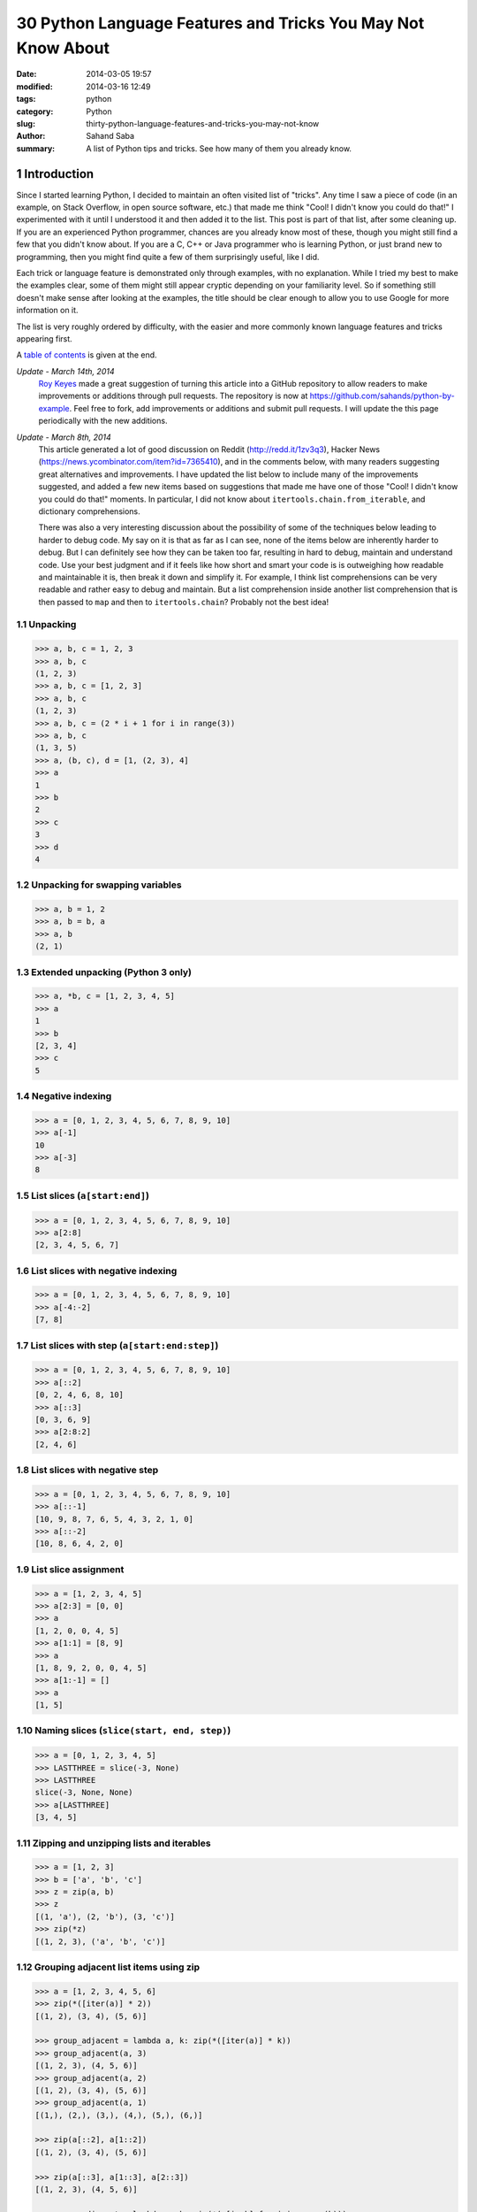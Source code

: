 30 Python Language Features and Tricks You May Not Know About
#############################################################

:date: 2014-03-05 19:57
:modified: 2014-03-16 12:49
:tags: python
:category: Python
:slug: thirty-python-language-features-and-tricks-you-may-not-know
:author: Sahand Saba
:summary: A list of Python tips and tricks. See how many of them you already know.

.. role:: python(code)
   :language: python 

.. section-numbering::

Introduction
------------

Since I started learning Python, I decided to maintain an often
visited list of "tricks". Any time I saw a piece of code (in an example, on
Stack Overflow, in open source software, etc.) that made me think 
"Cool!  I didn't know you could do that!" I experimented with it until I
understood it and then added it to the list. This post is part of that list,
after some cleaning up. If you are an experienced Python programmer, chances
are you already know most of these, though you might still find a few that you
didn't know about. If you are a C, C++ or Java programmer who is learning
Python, or just brand new to programming, then you might find quite a few of
them surprisingly useful, like I did.

Each trick or language feature is demonstrated only through examples,
with no explanation. While I tried my best to make the examples clear,
some of them might still appear cryptic depending on your familiarity level. So
if something still doesn't make sense after looking at the examples, the title
should be clear enough to allow you to use Google for more information on it.

The list is very roughly ordered by difficulty, with the easier and more
commonly known language features and tricks appearing first.

A `table of contents`_ is given at the end.

*Update - March 14th, 2014*
    `Roy Keyes <http://roycoding.github.io>`_ made a great suggestion of
    turning this article into a GitHub repository to allow readers to make
    improvements or additions through pull requests. The repository is now at
    `https://github.com/sahands/python-by-example
    <https://github.com/sahands/python-by-example>`_. Feel free to fork, add
    improvements or additions and submit pull requests. I will update the this
    page periodically with the new additions.

*Update - March 8th, 2014*
    This article generated a lot of good discussion on Reddit
    (`http://redd.it/1zv3q3 <http://redd.it/1zv3q3>`_), Hacker News
    (`https://news.ycombinator.com/item?id=7365410
    <https://news.ycombinator.com/item?id=7365410>`_), and in the comments below,
    with many readers suggesting great alternatives and improvements. I have
    updated the list below to include many of the improvements suggested, and
    added a few new items based on suggestions that made me
    have one of those "Cool! I didn't know you could do that!" moments. In
    particular, I did not know about ``itertools.chain.from_iterable``, and
    dictionary comprehensions.
    
    There was also a very interesting discussion about the possibility of some
    of the techniques below leading to harder to debug code. My say on it is
    that as far as I can see, none of the items below are inherently harder to
    debug.  But I can definitely see how they can be taken too far, resulting
    in hard to debug, maintain and understand code. Use your best judgment and
    if it feels like how short and smart your code is is outweighing how
    readable and maintainable it is, then break it down and simplify it. For
    example, I think list comprehensions can be very readable and rather easy
    to debug and maintain. But a list comprehension inside another list
    comprehension that is then passed to ``map`` and then to
    ``itertools.chain``?  Probably not the best idea!


Unpacking
=========

.. code-block:: pycon

   >>> a, b, c = 1, 2, 3
   >>> a, b, c
   (1, 2, 3)
   >>> a, b, c = [1, 2, 3]
   >>> a, b, c
   (1, 2, 3)
   >>> a, b, c = (2 * i + 1 for i in range(3))
   >>> a, b, c
   (1, 3, 5)
   >>> a, (b, c), d = [1, (2, 3), 4]
   >>> a
   1
   >>> b
   2
   >>> c
   3
   >>> d
   4
   


Unpacking for swapping variables
================================


.. code-block:: pycon

   >>> a, b = 1, 2
   >>> a, b = b, a
   >>> a, b
   (2, 1)

Extended unpacking (Python 3 only)
==================================

.. code-block:: pycon

    >>> a, *b, c = [1, 2, 3, 4, 5]
    >>> a
    1
    >>> b
    [2, 3, 4]
    >>> c
    5
   

Negative indexing
=================

.. code-block:: pycon

  >>> a = [0, 1, 2, 3, 4, 5, 6, 7, 8, 9, 10]
  >>> a[-1]
  10
  >>> a[-3]
  8

List slices (``a[start:end]``)
==============================

.. code-block:: pycon

  >>> a = [0, 1, 2, 3, 4, 5, 6, 7, 8, 9, 10]
  >>> a[2:8]
  [2, 3, 4, 5, 6, 7]

List slices with negative indexing
==================================

.. code-block:: pycon

  >>> a = [0, 1, 2, 3, 4, 5, 6, 7, 8, 9, 10]
  >>> a[-4:-2]
  [7, 8]

List slices with step (``a[start:end:step]``)
=============================================

  
.. code-block:: pycon

  >>> a = [0, 1, 2, 3, 4, 5, 6, 7, 8, 9, 10]
  >>> a[::2]
  [0, 2, 4, 6, 8, 10]
  >>> a[::3]
  [0, 3, 6, 9]
  >>> a[2:8:2]
  [2, 4, 6] 


List slices with negative step
==============================


.. code-block:: pycon

  >>> a = [0, 1, 2, 3, 4, 5, 6, 7, 8, 9, 10]
  >>> a[::-1]  
  [10, 9, 8, 7, 6, 5, 4, 3, 2, 1, 0]
  >>> a[::-2] 
  [10, 8, 6, 4, 2, 0]

List slice assignment
=====================

.. code-block:: pycon

    >>> a = [1, 2, 3, 4, 5]
    >>> a[2:3] = [0, 0]  
    >>> a
    [1, 2, 0, 0, 4, 5]
    >>> a[1:1] = [8, 9] 
    >>> a
    [1, 8, 9, 2, 0, 0, 4, 5]
    >>> a[1:-1] = []  
    >>> a
    [1, 5]


Naming slices (``slice(start, end, step)``)
===========================================

.. code-block:: pycon

    >>> a = [0, 1, 2, 3, 4, 5]
    >>> LASTTHREE = slice(-3, None)
    >>> LASTTHREE
    slice(-3, None, None)
    >>> a[LASTTHREE]
    [3, 4, 5]



Zipping and unzipping lists and iterables
=========================================

.. code-block:: pycon

    >>> a = [1, 2, 3]
    >>> b = ['a', 'b', 'c']
    >>> z = zip(a, b)
    >>> z
    [(1, 'a'), (2, 'b'), (3, 'c')]
    >>> zip(*z)
    [(1, 2, 3), ('a', 'b', 'c')]


Grouping adjacent list items using zip
======================================

.. code-block:: pycon

    >>> a = [1, 2, 3, 4, 5, 6]
    >>> zip(*([iter(a)] * 2))
    [(1, 2), (3, 4), (5, 6)]

    >>> group_adjacent = lambda a, k: zip(*([iter(a)] * k))
    >>> group_adjacent(a, 3)
    [(1, 2, 3), (4, 5, 6)]
    >>> group_adjacent(a, 2)
    [(1, 2), (3, 4), (5, 6)]
    >>> group_adjacent(a, 1)
    [(1,), (2,), (3,), (4,), (5,), (6,)]

    >>> zip(a[::2], a[1::2])
    [(1, 2), (3, 4), (5, 6)]

    >>> zip(a[::3], a[1::3], a[2::3])
    [(1, 2, 3), (4, 5, 6)]

    >>> group_adjacent = lambda a, k: zip(*(a[i::k] for i in range(k)))
    >>> group_adjacent(a, 3)
    [(1, 2, 3), (4, 5, 6)]
    >>> group_adjacent(a, 2)
    [(1, 2), (3, 4), (5, 6)]
    >>> group_adjacent(a, 1)
    [(1,), (2,), (3,), (4,), (5,), (6,)]



Inverting a dictionary using zip
================================
.. code-block:: pycon

   >>> m = {'a': 1, 'b': 2, 'c': 3, 'd': 4}
   >>> m.items()
   [('a', 1), ('c', 3), ('b', 2), ('d', 4)]
   >>> zip(m.values(), m.keys())
   [(1, 'a'), (3, 'c'), (2, 'b'), (4, 'd')]
   >>> mi = dict(zip(m.values(), m.keys()))
   >>> mi
   {1: 'a', 2: 'b', 3: 'c', 4: 'd'}



Flattening lists:
==========================================

.. code-block:: pycon

   >>> a = [[1, 2], [3, 4], [5, 6]]
   >>> list(itertools.chain.from_iterable(a))
   [1, 2, 3, 4, 5, 6]

   >>> sum(a, [])
   [1, 2, 3, 4, 5, 6]

   >>> [x for l in a for x in l] 
   [1, 2, 3, 4, 5, 6]

   >>> a = [[[1, 2], [3, 4]], [[5, 6], [7, 8]]]
   >>> [x for l1 in a for l2 in l1 for x in l2]
   [1, 2, 3, 4, 5, 6, 7, 8]

   >>> a = [1, 2, [3, 4], [[5, 6], [7, 8]]]
   >>> flatten = lambda x: [y for l in x for y in flatten(l)] if type(x) is list else [x]
   >>> flatten(a)
   [1, 2, 3, 4, 5, 6, 7, 8]

Note: according to Python's `documentation
<http://docs.python.org/2.7/library/functions.html#sum>`_ on ``sum``,
``itertools.chain.from_iterable`` is the preferred method for this.

Generator expressions
=====================

.. code-block:: pycon

    >>> g = (x ** 2 for x in xrange(10))
    >>> next(g)
    0
    >>> next(g)
    1
    >>> next(g)
    4
    >>> next(g)
    9
    >>> sum(x ** 3 for x in xrange(10))
    2025
    >>> sum(x ** 3 for x in xrange(10) if x % 3 == 1)
    408




Dictionary comprehensions
=========================

.. code-block:: pycon

    >>> m = {x: x ** 2 for x in range(5)}
    >>> m
    {0: 0, 1: 1, 2: 4, 3: 9, 4: 16}

    >>> m = {x: 'A' + str(x) for x in range(10)}
    >>> m
    {0: 'A0', 1: 'A1', 2: 'A2', 3: 'A3', 4: 'A4', 5: 'A5', 6: 'A6', 7: 'A7', 8: 'A8', 9: 'A9'}
   


Inverting a dictionary using a dictionary comprehension
======================================================

.. code-block:: pycon

    >>> m = {'a': 1, 'b': 2, 'c': 3, 'd': 4}
    >>> m
    {'d': 4, 'a': 1, 'b': 2, 'c': 3}
    >>> {v: k for k, v in m.items()}
    {1: 'a', 2: 'b', 3: 'c', 4: 'd'}


Named tuples (``collections.namedtuple``)
=========================================

.. code-block:: pycon

    >>> Point = collections.namedtuple('Point', ['x', 'y'])
    >>> p = Point(x=1.0, y=2.0)
    >>> p
    Point(x=1.0, y=2.0)
    >>> p.x
    1.0
    >>> p.y
    2.0
   

Inheriting from named tuples:
===================================

.. code-block:: pycon

  >>> class Point(collections.namedtuple('PointBase', ['x', 'y'])):
  ...     __slots__ = ()
  ...     def __add__(self, other):
  ...             return Point(x=self.x + other.x, y=self.y + other.y)
  ... 
  >>> p = Point(x=1.0, y=2.0)
  >>> q = Point(x=2.0, y=3.0)
  >>> p + q
  Point(x=3.0, y=5.0)


Sets and set operations
=======================

.. code-block:: pycon

    >>> A = {1, 2, 3, 3}
    >>> A
    set([1, 2, 3])
    >>> B = {3, 4, 5, 6, 7}
    >>> B
    set([3, 4, 5, 6, 7])
    >>> A | B
    set([1, 2, 3, 4, 5, 6, 7])
    >>> A & B
    set([3])
    >>> A - B
    set([1, 2])
    >>> B - A
    set([4, 5, 6, 7])
    >>> A ^ B
    set([1, 2, 4, 5, 6, 7])
    >>> (A ^ B) == ((A - B) | (B - A))
    True


Multisets and multiset operations (``collections.Counter``)
===========================================================

.. code-block:: pycon

    >>> A = collections.Counter([1, 2, 2])
    >>> B = collections.Counter([2, 2, 3])
    >>> A
    Counter({2: 2, 1: 1})
    >>> B
    Counter({2: 2, 3: 1})
    >>> A | B
    Counter({2: 2, 1: 1, 3: 1})
    >>> A & B
    Counter({2: 2})
    >>> A + B
    Counter({2: 4, 1: 1, 3: 1})
    >>> A - B
    Counter({1: 1})
    >>> B - A
    Counter({3: 1})


Most common elements in an iterable (``collections.Counter``)
=============================================================

.. code-block:: pycon

    >>> A = collections.Counter([1, 1, 2, 2, 3, 3, 3, 3, 4, 5, 6, 7])
    >>> A
    Counter({3: 4, 1: 2, 2: 2, 4: 1, 5: 1, 6: 1, 7: 1})
    >>> A.most_common(1)
    [(3, 4)]
    >>> A.most_common(3)
    [(3, 4), (1, 2), (2, 2)]


Double-ended queue (``collections.deque``)
==========================================

.. code-block:: pycon

  >>> Q = collections.deque()
  >>> Q.append(1)
  >>> Q.appendleft(2)
  >>> Q.extend([3, 4])
  >>> Q.extendleft([5, 6])
  >>> Q
  deque([6, 5, 2, 1, 3, 4])
  >>> Q.pop()
  4
  >>> Q.popleft()
  6
  >>> Q
  deque([5, 2, 1, 3])
  >>> Q.rotate(3)
  >>> Q
  deque([2, 1, 3, 5])
  >>> Q.rotate(-3)
  >>> Q
  deque([5, 2, 1, 3]) 


Double-ended queue with maximum length (``collections.deque``)
==============================================================

.. code-block:: pycon

    >>> last_three = collections.deque(maxlen=3)
    >>> for i in xrange(10):
    ...     last_three.append(i)
    ...     print ', '.join(str(x) for x in last_three)
    ... 
    0
    0, 1
    0, 1, 2
    1, 2, 3
    2, 3, 4
    3, 4, 5
    4, 5, 6
    5, 6, 7
    6, 7, 8
    7, 8, 9



Ordered dictionaries (``collections.OrderedDict``)
==================================================


.. code-block:: pycon

    >>> m = dict((str(x), x) for x in range(10))
    >>> print ', '.join(m.keys())
    1, 0, 3, 2, 5, 4, 7, 6, 9, 8
    >>> m = collections.OrderedDict((str(x), x) for x in range(10))
    >>> print ', '.join(m.keys())
    0, 1, 2, 3, 4, 5, 6, 7, 8, 9
    >>> m = collections.OrderedDict((str(x), x) for x in range(10, 0, -1))
    >>> print ', '.join(m.keys())
    10, 9, 8, 7, 6, 5, 4, 3, 2, 1


Default dictionaries (``collections.defaultdict``)
==================================================


.. code-block:: pycon

    >>> m = dict()
    >>> m['a']
    Traceback (most recent call last):
      File "<stdin>", line 1, in <module>
    KeyError: 'a'
    >>> 
    >>> m = collections.defaultdict(int)
    >>> m['a']
    0
    >>> m['b']
    0
    >>> m = collections.defaultdict(str)
    >>> m['a']
    ''
    >>> m['b'] += 'a'
    >>> m['b']
    'a'
    >>> m = collections.defaultdict(lambda: '[default value]')
    >>> m['a']
    '[default value]'
    >>> m['b']
    '[default value]'
   

Using default dictionaries to represent simple trees
====================================================

.. code-block:: pycon

   >>> import json
   >>> tree = lambda: collections.defaultdict(tree)
   >>> root = tree()
   >>> root['menu']['id'] = 'file'
   >>> root['menu']['value'] = 'File'
   >>> root['menu']['menuitems']['new']['value'] = 'New'
   >>> root['menu']['menuitems']['new']['onclick'] = 'new();'
   >>> root['menu']['menuitems']['open']['value'] = 'Open'
   >>> root['menu']['menuitems']['open']['onclick'] = 'open();'
   >>> root['menu']['menuitems']['close']['value'] = 'Close'
   >>> root['menu']['menuitems']['close']['onclick'] = 'close();'
   >>> print json.dumps(root, sort_keys=True, indent=4, separators=(',', ': '))
   {
       "menu": {
           "id": "file",
           "menuitems": {
               "close": {
                   "onclick": "close();",
                   "value": "Close"
               },
               "new": {
                   "onclick": "new();",
                   "value": "New"
               },
               "open": {
                   "onclick": "open();",
                   "value": "Open"
               }
           },
           "value": "File"
       }
   }
  
(See `https://gist.github.com/hrldcpr/2012250 <https://gist.github.com/hrldcpr/2012250>`_ for more on this.)



Mapping objects to unique counting numbers (``collections.defaultdict``)
========================================================================


.. code-block:: pycon

    >>> import itertools, collections
    >>> value_to_numeric_map = collections.defaultdict(itertools.count().next)
    >>> value_to_numeric_map['a']
    0
    >>> value_to_numeric_map['b']
    1
    >>> value_to_numeric_map['c']
    2
    >>> value_to_numeric_map['a']
    0
    >>> value_to_numeric_map['b']
    1

Largest and smallest elements (``heapq.nlargest`` and ``heapq.nsmallest``)
==========================================================================

  
.. code-block:: pycon

    >>> a = [random.randint(0, 100) for __ in xrange(100)]
    >>> heapq.nsmallest(5, a)
    [3, 3, 5, 6, 8]
    >>> heapq.nlargest(5, a)
    [100, 100, 99, 98, 98]

Cartesian products (``itertools.product``)
==========================================


.. code-block:: pycon

    >>> for p in itertools.product([1, 2, 3], [4, 5]):
    (1, 4)
    (1, 5)
    (2, 4)
    (2, 5)
    (3, 4)
    (3, 5)
    >>> for p in itertools.product([0, 1], repeat=4):
    ...     print ''.join(str(x) for x in p)
    ... 
    0000
    0001
    0010
    0011
    0100
    0101
    0110
    0111
    1000
    1001
    1010
    1011
    1100
    1101
    1110
    1111


Combinations and combinations with replacement (``itertools.combinations`` and ``itertools.combinations_with_replacement``)
===========================================================================================================================


.. code-block:: pycon

    >>> for c in itertools.combinations([1, 2, 3, 4, 5], 3):
    ...     print ''.join(str(x) for x in c)
    ... 
    123
    124
    125
    134
    135
    145
    234
    235
    245
    345
    >>> for c in itertools.combinations_with_replacement([1, 2, 3], 2):
    ...     print ''.join(str(x) for x in c)
    ... 
    11
    12
    13
    22
    23
    33

Permutations (``itertools.permutations``)
=========================================


.. code-block:: pycon

   >>> for p in itertools.permutations([1, 2, 3, 4]):
   ...     print ''.join(str(x) for x in p)
   ... 
   1234
   1243
   1324
   1342
   1423
   1432
   2134
   2143
   2314
   2341
   2413
   2431
   3124
   3142
   3214
   3241
   3412
   3421
   4123
   4132
   4213
   4231
   4312
   4321

Chaining iterables (``itertools.chain``)
========================================

.. code-block:: pycon

   >>> a = [1, 2, 3, 4]
   >>> for p in itertools.chain(itertools.combinations(a, 2), itertools.combinations(a, 3)):
   ...     print p
   ... 
   (1, 2)
   (1, 3)
   (1, 4)
   (2, 3)
   (2, 4)
   (3, 4)
   (1, 2, 3)
   (1, 2, 4)
   (1, 3, 4)
   (2, 3, 4)
   >>> for subset in itertools.chain.from_iterable(itertools.combinations(a, n) for n in range(len(a) + 1))
   ...     print subset
   ... 
   ()
   (1,)
   (2,)
   (3,)
   (4,)
   (1, 2)
   (1, 3)
   (1, 4)
   (2, 3)
   (2, 4)
   (3, 4)
   (1, 2, 3)
   (1, 2, 4)
   (1, 3, 4)
   (2, 3, 4)
   (1, 2, 3, 4)




Grouping rows by a given key (``itertools.groupby``)
====================================================

.. code-block:: pycon

    >>> import itertools
    >>> with open('contactlenses.csv', 'r') as infile:
    ...     data = [line.strip().split(',') for line in infile]
    ... 
    >>> data = data[1:]  
    >>> def print_data(rows):
    ...     print '\n'.join('\t'.join('{: <16}'.format(s) for s in row) for row in rows)
    ... 

    >>> print_data(data)
    young           	myope           	no              	reduced         	none            
    young           	myope           	no              	normal          	soft            
    young           	myope           	yes             	reduced         	none            
    young           	myope           	yes             	normal          	hard            
    young           	hypermetrope    	no              	reduced         	none            
    young           	hypermetrope    	no              	normal          	soft            
    young           	hypermetrope    	yes             	reduced         	none            
    young           	hypermetrope    	yes             	normal          	hard            
    pre-presbyopic  	myope           	no              	reduced         	none            
    pre-presbyopic  	myope           	no              	normal          	soft            
    pre-presbyopic  	myope           	yes             	reduced         	none            
    pre-presbyopic  	myope           	yes             	normal          	hard            
    pre-presbyopic  	hypermetrope    	no              	reduced         	none            
    pre-presbyopic  	hypermetrope    	no              	normal          	soft            
    pre-presbyopic  	hypermetrope    	yes             	reduced         	none            
    pre-presbyopic  	hypermetrope    	yes             	normal          	none            
    presbyopic      	myope           	no              	reduced         	none            
    presbyopic      	myope           	no              	normal          	none            
    presbyopic      	myope           	yes             	reduced         	none            
    presbyopic      	myope           	yes             	normal          	hard            
    presbyopic      	hypermetrope    	no              	reduced         	none            
    presbyopic      	hypermetrope    	no              	normal          	soft            
    presbyopic      	hypermetrope    	yes             	reduced         	none            
    presbyopic      	hypermetrope    	yes             	normal          	none   
    
    >>> data.sort(key=lambda r: r[-1])
    >>> for value, group in itertools.groupby(data, lambda r: r[-1]):
    ...     print '-----------'
    ...     print 'Group: ' + value
    ...     print_data(group)
    ... 
    -----------
    Group: hard
    young           	myope           	yes             	normal          	hard            
    young           	hypermetrope    	yes             	normal          	hard            
    pre-presbyopic  	myope           	yes             	normal          	hard            
    presbyopic      	myope           	yes             	normal          	hard            
    -----------
    Group: none
    young           	myope           	no              	reduced         	none            
    young           	myope           	yes             	reduced         	none            
    young           	hypermetrope    	no              	reduced         	none            
    young           	hypermetrope    	yes             	reduced         	none            
    pre-presbyopic  	myope           	no              	reduced         	none            
    pre-presbyopic  	myope           	yes             	reduced         	none            
    pre-presbyopic  	hypermetrope    	no              	reduced         	none            
    pre-presbyopic  	hypermetrope    	yes             	reduced         	none            
    pre-presbyopic  	hypermetrope    	yes             	normal          	none            
    presbyopic      	myope           	no              	reduced         	none            
    presbyopic      	myope           	no              	normal          	none            
    presbyopic      	myope           	yes             	reduced         	none            
    presbyopic      	hypermetrope    	no              	reduced         	none            
    presbyopic      	hypermetrope    	yes             	reduced         	none            
    presbyopic      	hypermetrope    	yes             	normal          	none            
    -----------
    Group: soft
    young           	myope           	no              	normal          	soft            
    young           	hypermetrope    	no              	normal          	soft            
    pre-presbyopic  	myope           	no              	normal          	soft            
    pre-presbyopic  	hypermetrope    	no              	normal          	soft            
    presbyopic      	hypermetrope    	no              	normal          	soft      



_`Table of contents`
--------------------
.. contents:: List of language features and tricks in this article:
   :backlinks: none
